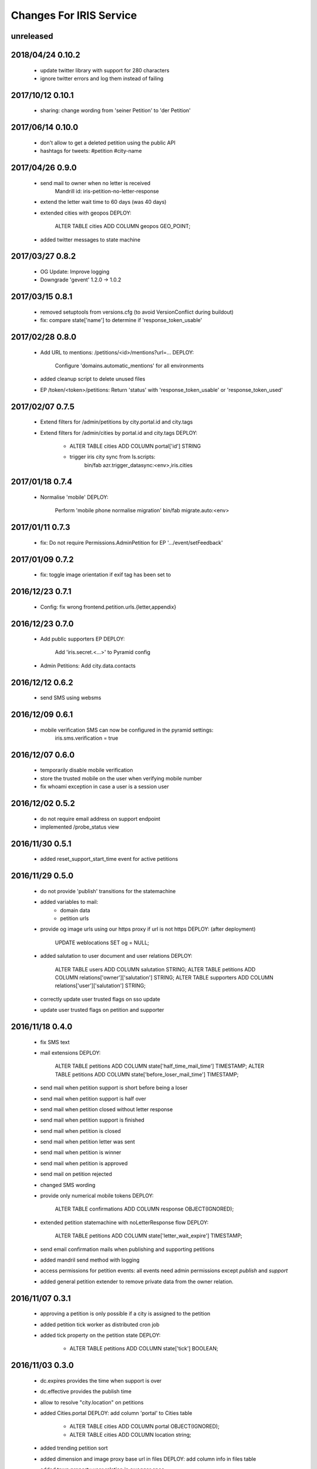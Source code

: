 ========================
Changes For IRIS Service
========================

unreleased
==========

2018/04/24 0.10.2
=================

 - update twitter library with support for 280 characters
 - ignore twitter errors and log them instead of failing

2017/10/12 0.10.1
=================

 - sharing: change wording from 'seiner Petition' to 'der Petition'

2017/06/14 0.10.0
=================

 - don't allow to get a deleted petition using the public API
 - hashtags for tweets: #petition #city-name

2017/04/26 0.9.0
================

 - send mail to owner when no letter is received
     Mandrill id: iris-petition-no-letter-response
 - extend the letter wait time to 60 days (was 40 days)
 - extended cities with geopos
   DEPLOY:
    ALTER TABLE cities ADD COLUMN geopos GEO_POINT;
 - added twitter messages to state machine

2017/03/27 0.8.2
================

 - OG Update: Improve logging

 - Downgrade 'gevent' 1.2.0 -> 1.0.2

2017/03/15 0.8.1
================

 - removed setuptools from versions.cfg (to avoid VersionConflict during
   buildout)

 - fix: compare state['name'] to determine if 'response_token_usable'

2017/02/28 0.8.0
================

 - Add URL to mentions: /petitions/<id>/mentions?url=...
   DEPLOY:
    Configure 'domains.automatic_mentions' for all environments

 - added cleanup script to delete unused files

 - EP /token/<token>/petitions: Return 'status' with 'response_token_usable' or
   'response_token_used'

2017/02/07 0.7.5
================

 - Extend filters for /admin/petitions by city.portal.id and city.tags
 - Extend filters for /admin/cities by portal.id and city.tags
   DEPLOY:
        - ALTER TABLE cities ADD COLUMN portal['id'] STRING
        - trigger iris city sync from ls.scripts:
            bin/fab azr.trigger_datasync:<env>,iris.cities

2017/01/18 0.7.4
================

 - Normalise 'mobile'
   DEPLOY:
        Perform 'mobile phone normalise migration'
        bin/fab migrate.auto:<env>

2017/01/11 0.7.3
================

 - fix: Do not require Permissions.AdminPetition for EP '.../event/setFeedback'

2017/01/09 0.7.2
================

 - fix: toggle image orientation if exif tag has been set to

2016/12/23 0.7.1
================

 - Config: fix wrong frontend.petition.urls.{letter,appendix}

2016/12/23 0.7.0
================

 - Add public supporters EP
   DEPLOY:
    Add 'iris.secret.<...>' to Pyramid config

 - Admin Petitions: Add city.data.contacts

2016/12/12 0.6.2
================

 - send SMS using websms

2016/12/09 0.6.1
================

 - mobile verification SMS can now be configured in the pyramid settings:
    iris.sms.verification = true

2016/12/07 0.6.0
================

 - temporarily disable mobile verification
 - store the trusted mobile on the user when verifying mobile number
 - fix whoami exception in case a user is a session user

2016/12/02 0.5.2
================

 - do not require email address on support endpoint
 - implemented /probe_status view

2016/11/30 0.5.1
================

 - added reset_support_start_time event for active petitions

2016/11/29 0.5.0
================

 - do not provide 'publish' transitions for the statemachine
 - added variables to mail:
    - domain data
    - petition urls
 - provide og image urls using our https proxy if url is not https
   DEPLOY: (after deployment)
     UPDATE weblocations SET og = NULL;
 - added salutation to user document and user relations
   DEPLOY:
     ALTER TABLE users ADD COLUMN salutation STRING;
     ALTER TABLE petitions ADD COLUMN relations['owner']['salutation'] STRING;
     ALTER TABLE supporters ADD COLUMN relations['user']['salutation'] STRING;
 - correctly update user trusted flags on sso update
 - update user trusted flags on petition and supporter

2016/11/18 0.4.0
================

 - fix SMS text
 - mail extensions
   DEPLOY:
     ALTER TABLE petitions ADD COLUMN state['half_time_mail_time'] TIMESTAMP;
     ALTER TABLE petitions ADD COLUMN state['before_loser_mail_time'] TIMESTAMP;
 - send mail when petition support is short before being a loser
 - send mail when petition support is half over
 - send mail when petition closed without letter response
 - send mail when petition support is finished
 - send mail when petition is closed
 - send mail when petition letter was sent
 - send mail when petition is winner
 - send mail when petition is approved
 - send mail on petition rejected
 - changed SMS wording
 - provide only numerical mobile tokens
   DEPLOY:
     ALTER TABLE confirmations ADD COLUMN response OBJECT(IGNORED);
 - extended petition statemachine with noLetterResponse flow
   DEPLOY:
     ALTER TABLE petitions ADD COLUMN state['letter_wait_expire'] TIMESTAMP;
 - send email confirmation mails when publishing and supporting petitions
 - added mandril send method with logging
 - access permissions for petition events:
   all events need admin permissions except `publish` and `support`
 - added general petition extender to remove private data from the owner
   relation.

2016/11/07 0.3.1
================

 - approving a petition is only possible if a city is assigned to the petition
 - added petition tick worker as distributed cron job
 - added tick property on the petition state
   DEPLOY:
    - ALTER TABLE petitions ADD COLUMN state['tick'] BOOLEAN;

2016/11/03 0.3.0
================

 - dc.expires provides the time when support is over
 - dc.effective provides the publish time
 - allow to resolve "city.location" on petitions
 - added Cities.portal
   DEPLOY: add column 'portal' to Cities table
    - ALTER TABLE cities ADD COLUMN portal OBJECT(IGNORED);
    - ALTER TABLE cities ADD COLUMN location string;
 - added trending petition sort
 - added dimension and image proxy base url in files
   DEPLOY: add column info in files table
 - added town property user relation in swagger spec
 - added file service (upload and download)
   DEPLOY:
    - recreate files table in Crate
    - enable libmagic in Docker containers
 - provide a reason in the support endpoint if the token is invalid
 - handle SMS send exceptions with a ValueError

2016/10/17 0.2.0
================

 - fixed support for not logged in users
 - incompatible change
   DEPLOY:
    - reset the database
 - added trust flow when supporting petitions
 - added trust flow when publishing petitions

2016/10/05 0.1.1
================

 - fix petition owner filter
 - fix extend paramater for search endpoints
 - added OPTION endpoint for og/check
 - petition.city_answer is now an object
   DEPLOY:
     run auto migration

2016/09/22 0.1.0
================

 - og: fallback for title and description
 - og/check endpoint stores data in weblocation
 - add the petition creator as supporter when publishing a petition
 - added force_state event endpoint
 - enable petition owner filter in swagger
 - added letter response flow to petition
 - allow to request multiple petitions in the GET endpoint
 - added "supporting" extender for petition endpoints
 - added generic "extend" query parameter for API calls
 - fix required supporters setup if a city has no treshold set
 - resetog endpoint for weblocations
 - added automatic open graph data update for weblocations
 - added election module
 - added open graph service

2016/09/13 0.0.11
=================

 - public city get endpoint allows strings as id

2016/09/12 0.0.10
=================

 - set supporters treshold when setting the city on a petition
 - undefined supporters treshold is set to -1
 - read approval days from settings
 - allow to resolve petition relations in all event endpoints
 - refactored module structure
   DEPLOY:
     Needs a new database to be created from the samples.
 - petition web location properties allow a "url" property to set the web
   location
 - added weblocations admin API
 - do not provide trigger "support" on petition state machine
 - petition API: provide relation lists for images, videos and links
 - API: allow to resolve relations

2016/08/26 0.0.9
================

 - support event creates supporter data
 - allow admin API to write on petition owner field
 - added city_answer field to petitions
   DEPLOY:
     ALTER TABLE petitions ADD COLUMN city_answer STRING INDEX OFF;
 - reverted events endpoints to use generic options path definition by adding
   it to the swagger spec
 - do not use generic options endpoint but specific ones

2016/08/10 0.0.8
================

 - fixed permission problems on OPTIONS endpoints
 - added petition state management

2016/08/10 0.0.7
================

 - removed allowed schema from swagger api config

2016/07/13 0.0.6
=================

 - pseudo release to test deployments

 - included swagger ui into the egg

2016/07/13 0.0.3
=================

 - fix dependencies

2016/07/13 0.0.2
=================

 - first version
